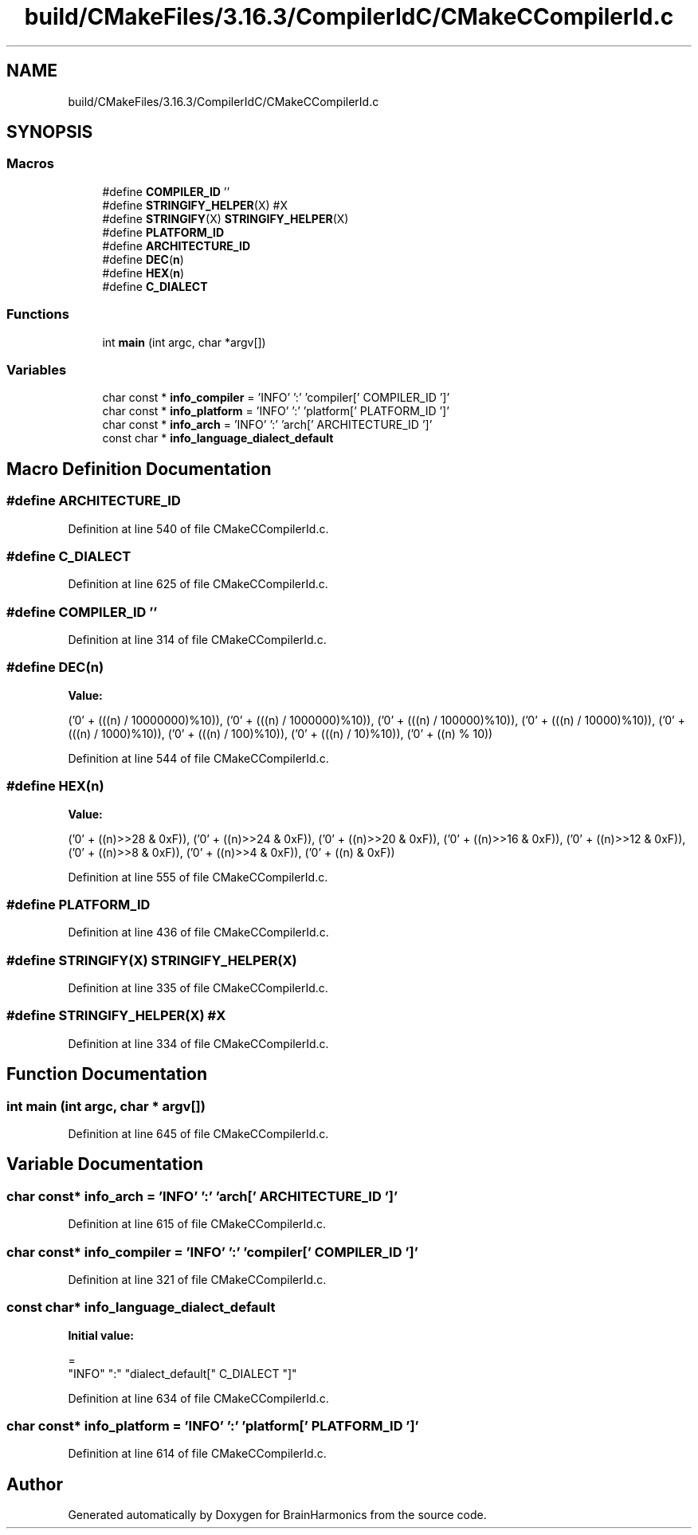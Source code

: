 .TH "build/CMakeFiles/3.16.3/CompilerIdC/CMakeCCompilerId.c" 3 "Mon Apr 20 2020" "Version 0.1" "BrainHarmonics" \" -*- nroff -*-
.ad l
.nh
.SH NAME
build/CMakeFiles/3.16.3/CompilerIdC/CMakeCCompilerId.c
.SH SYNOPSIS
.br
.PP
.SS "Macros"

.in +1c
.ti -1c
.RI "#define \fBCOMPILER_ID\fP   ''"
.br
.ti -1c
.RI "#define \fBSTRINGIFY_HELPER\fP(X)   #X"
.br
.ti -1c
.RI "#define \fBSTRINGIFY\fP(X)   \fBSTRINGIFY_HELPER\fP(X)"
.br
.ti -1c
.RI "#define \fBPLATFORM_ID\fP"
.br
.ti -1c
.RI "#define \fBARCHITECTURE_ID\fP"
.br
.ti -1c
.RI "#define \fBDEC\fP(\fBn\fP)"
.br
.ti -1c
.RI "#define \fBHEX\fP(\fBn\fP)"
.br
.ti -1c
.RI "#define \fBC_DIALECT\fP"
.br
.in -1c
.SS "Functions"

.in +1c
.ti -1c
.RI "int \fBmain\fP (int argc, char *argv[])"
.br
.in -1c
.SS "Variables"

.in +1c
.ti -1c
.RI "char const  * \fBinfo_compiler\fP = 'INFO' ':' 'compiler[' COMPILER_ID ']'"
.br
.ti -1c
.RI "char const  * \fBinfo_platform\fP = 'INFO' ':' 'platform[' PLATFORM_ID ']'"
.br
.ti -1c
.RI "char const  * \fBinfo_arch\fP = 'INFO' ':' 'arch[' ARCHITECTURE_ID ']'"
.br
.ti -1c
.RI "const char * \fBinfo_language_dialect_default\fP"
.br
.in -1c
.SH "Macro Definition Documentation"
.PP 
.SS "#define ARCHITECTURE_ID"

.PP
Definition at line 540 of file CMakeCCompilerId\&.c\&.
.SS "#define C_DIALECT"

.PP
Definition at line 625 of file CMakeCCompilerId\&.c\&.
.SS "#define COMPILER_ID   ''"

.PP
Definition at line 314 of file CMakeCCompilerId\&.c\&.
.SS "#define DEC(\fBn\fP)"
\fBValue:\fP
.PP
.nf
('0' + (((n) / 10000000)%10)), \
  ('0' + (((n) / 1000000)%10)),  \
  ('0' + (((n) / 100000)%10)),   \
  ('0' + (((n) / 10000)%10)),    \
  ('0' + (((n) / 1000)%10)),     \
  ('0' + (((n) / 100)%10)),      \
  ('0' + (((n) / 10)%10)),       \
  ('0' +  ((n) % 10))
.fi
.PP
Definition at line 544 of file CMakeCCompilerId\&.c\&.
.SS "#define HEX(\fBn\fP)"
\fBValue:\fP
.PP
.nf
('0' + ((n)>>28 & 0xF)), \
  ('0' + ((n)>>24 & 0xF)), \
  ('0' + ((n)>>20 & 0xF)), \
  ('0' + ((n)>>16 & 0xF)), \
  ('0' + ((n)>>12 & 0xF)), \
  ('0' + ((n)>>8  & 0xF)), \
  ('0' + ((n)>>4  & 0xF)), \
  ('0' + ((n)     & 0xF))
.fi
.PP
Definition at line 555 of file CMakeCCompilerId\&.c\&.
.SS "#define PLATFORM_ID"

.PP
Definition at line 436 of file CMakeCCompilerId\&.c\&.
.SS "#define STRINGIFY(X)   \fBSTRINGIFY_HELPER\fP(X)"

.PP
Definition at line 335 of file CMakeCCompilerId\&.c\&.
.SS "#define STRINGIFY_HELPER(X)   #X"

.PP
Definition at line 334 of file CMakeCCompilerId\&.c\&.
.SH "Function Documentation"
.PP 
.SS "int main (int argc, char * argv[])"

.PP
Definition at line 645 of file CMakeCCompilerId\&.c\&.
.SH "Variable Documentation"
.PP 
.SS "char const* info_arch = 'INFO' ':' 'arch[' ARCHITECTURE_ID ']'"

.PP
Definition at line 615 of file CMakeCCompilerId\&.c\&.
.SS "char const* info_compiler = 'INFO' ':' 'compiler[' COMPILER_ID ']'"

.PP
Definition at line 321 of file CMakeCCompilerId\&.c\&.
.SS "const char* info_language_dialect_default"
\fBInitial value:\fP
.PP
.nf
=
  "INFO" ":" "dialect_default[" C_DIALECT "]"
.fi
.PP
Definition at line 634 of file CMakeCCompilerId\&.c\&.
.SS "char const* info_platform = 'INFO' ':' 'platform[' PLATFORM_ID ']'"

.PP
Definition at line 614 of file CMakeCCompilerId\&.c\&.
.SH "Author"
.PP 
Generated automatically by Doxygen for BrainHarmonics from the source code\&.

